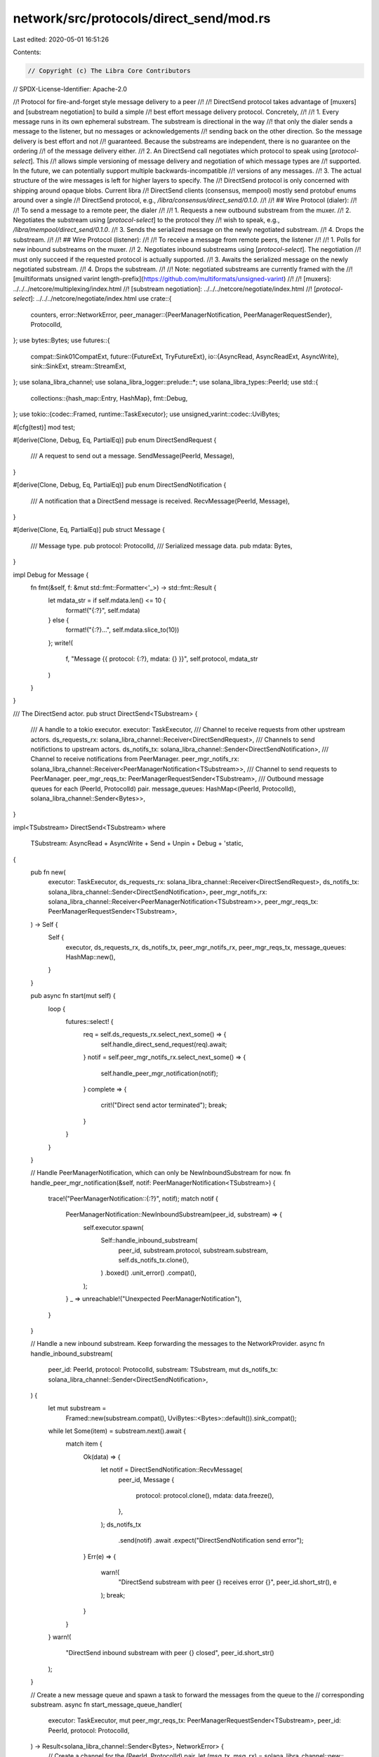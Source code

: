 network/src/protocols/direct_send/mod.rs
========================================

Last edited: 2020-05-01 16:51:26

Contents:

.. code-block:: rs

    // Copyright (c) The Libra Core Contributors
// SPDX-License-Identifier: Apache-2.0

//! Protocol for fire-and-forget style message delivery to a peer
//!
//! DirectSend protocol takes advantage of [muxers] and [substream negotiation] to build a simple
//! best effort message delivery protocol. Concretely,
//!
//! 1. Every message runs in its own ephemeral substream. The substream is directional in the way
//!    that only the dialer sends a message to the listener, but no messages or acknowledgements
//!    sending back on the other direction. So the message delivery is best effort and not
//!    guaranteed. Because the substreams are independent, there is no guarantee on the ordering
//!    of the message delivery either.
//! 2. An DirectSend call negotiates which protocol to speak using [`protocol-select`].  This
//!    allows simple versioning of message delivery and negotiation of which message types are
//!    supported. In the future, we can potentially support multiple backwards-incompatible
//!    versions of any messages.
//! 3. The actual structure of the wire messages is left for higher layers to specify. The
//!    DirectSend protocol is only concerned with shipping around opaque blobs. Current libra
//!    DirectSend clients (consensus, mempool) mostly send protobuf enums around over a single
//!    DirectSend protocol, e.g., `/libra/consensus/direct_send/0.1.0`.
//!
//! ## Wire Protocol (dialer):
//!
//! To send a message to a remote peer, the dialer
//!
//! 1. Requests a new outbound substream from the muxer.
//! 2. Negotiates the substream using [`protocol-select`] to the protocol they
//!    wish to speak, e.g., `/libra/mempool/direct_send/0.1.0`.
//! 3. Sends the serialized message on the newly negotiated substream.
//! 4. Drops the substream.
//!
//! ## Wire Protocol (listener):
//!
//! To receive a message from remote peers, the listener
//!
//! 1. Polls for new inbound substreams on the muxer.
//! 2. Negotiates inbound substreams using [`protocol-select`]. The negotiation
//!    must only succeed if the requested protocol is actually supported.
//! 3. Awaits the serialized message on the newly negotiated substream.
//! 4. Drops the substream.
//!
//! Note: negotiated substreams are currently framed with the
//! [muiltiformats unsigned varint length-prefix](https://github.com/multiformats/unsigned-varint)
//!
//! [muxers]: ../../../netcore/multiplexing/index.html
//! [substream negotiation]: ../../../netcore/negotiate/index.html
//! [`protocol-select`]: ../../../netcore/negotiate/index.html
use crate::{
    counters,
    error::NetworkError,
    peer_manager::{PeerManagerNotification, PeerManagerRequestSender},
    ProtocolId,
};
use bytes::Bytes;
use futures::{
    compat::Sink01CompatExt,
    future::{FutureExt, TryFutureExt},
    io::{AsyncRead, AsyncReadExt, AsyncWrite},
    sink::SinkExt,
    stream::StreamExt,
};
use solana_libra_channel;
use solana_libra_logger::prelude::*;
use solana_libra_types::PeerId;
use std::{
    collections::{hash_map::Entry, HashMap},
    fmt::Debug,
};
use tokio::{codec::Framed, runtime::TaskExecutor};
use unsigned_varint::codec::UviBytes;

#[cfg(test)]
mod test;

#[derive(Clone, Debug, Eq, PartialEq)]
pub enum DirectSendRequest {
    /// A request to send out a message.
    SendMessage(PeerId, Message),
}

#[derive(Clone, Debug, Eq, PartialEq)]
pub enum DirectSendNotification {
    /// A notification that a DirectSend message is received.
    RecvMessage(PeerId, Message),
}

#[derive(Clone, Eq, PartialEq)]
pub struct Message {
    /// Message type.
    pub protocol: ProtocolId,
    /// Serialized message data.
    pub mdata: Bytes,
}

impl Debug for Message {
    fn fmt(&self, f: &mut std::fmt::Formatter<'_>) -> std::fmt::Result {
        let mdata_str = if self.mdata.len() <= 10 {
            format!("{:?}", self.mdata)
        } else {
            format!("{:?}...", self.mdata.slice_to(10))
        };
        write!(
            f,
            "Message {{ protocol: {:?}, mdata: {} }}",
            self.protocol, mdata_str
        )
    }
}

/// The DirectSend actor.
pub struct DirectSend<TSubstream> {
    /// A handle to a tokio executor.
    executor: TaskExecutor,
    /// Channel to receive requests from other upstream actors.
    ds_requests_rx: solana_libra_channel::Receiver<DirectSendRequest>,
    /// Channels to send notifictions to upstream actors.
    ds_notifs_tx: solana_libra_channel::Sender<DirectSendNotification>,
    /// Channel to receive notifications from PeerManager.
    peer_mgr_notifs_rx: solana_libra_channel::Receiver<PeerManagerNotification<TSubstream>>,
    /// Channel to send requests to PeerManager.
    peer_mgr_reqs_tx: PeerManagerRequestSender<TSubstream>,
    /// Outbound message queues for each (PeerId, ProtocolId) pair.
    message_queues: HashMap<(PeerId, ProtocolId), solana_libra_channel::Sender<Bytes>>,
}

impl<TSubstream> DirectSend<TSubstream>
where
    TSubstream: AsyncRead + AsyncWrite + Send + Unpin + Debug + 'static,
{
    pub fn new(
        executor: TaskExecutor,
        ds_requests_rx: solana_libra_channel::Receiver<DirectSendRequest>,
        ds_notifs_tx: solana_libra_channel::Sender<DirectSendNotification>,
        peer_mgr_notifs_rx: solana_libra_channel::Receiver<PeerManagerNotification<TSubstream>>,
        peer_mgr_reqs_tx: PeerManagerRequestSender<TSubstream>,
    ) -> Self {
        Self {
            executor,
            ds_requests_rx,
            ds_notifs_tx,
            peer_mgr_notifs_rx,
            peer_mgr_reqs_tx,
            message_queues: HashMap::new(),
        }
    }

    pub async fn start(mut self) {
        loop {
            futures::select! {
                req = self.ds_requests_rx.select_next_some() => {
                    self.handle_direct_send_request(req).await;
                }
                notif = self.peer_mgr_notifs_rx.select_next_some() => {
                    self.handle_peer_mgr_notification(notif);
                }
                complete => {
                    crit!("Direct send actor terminated");
                    break;
                }
            }
        }
    }

    // Handle PeerManagerNotification, which can only be NewInboundSubstream for now.
    fn handle_peer_mgr_notification(&self, notif: PeerManagerNotification<TSubstream>) {
        trace!("PeerManagerNotification::{:?}", notif);
        match notif {
            PeerManagerNotification::NewInboundSubstream(peer_id, substream) => {
                self.executor.spawn(
                    Self::handle_inbound_substream(
                        peer_id,
                        substream.protocol,
                        substream.substream,
                        self.ds_notifs_tx.clone(),
                    )
                    .boxed()
                    .unit_error()
                    .compat(),
                );
            }
            _ => unreachable!("Unexpected PeerManagerNotification"),
        }
    }

    // Handle a new inbound substream. Keep forwarding the messages to the NetworkProvider.
    async fn handle_inbound_substream(
        peer_id: PeerId,
        protocol: ProtocolId,
        substream: TSubstream,
        mut ds_notifs_tx: solana_libra_channel::Sender<DirectSendNotification>,
    ) {
        let mut substream =
            Framed::new(substream.compat(), UviBytes::<Bytes>::default()).sink_compat();
        while let Some(item) = substream.next().await {
            match item {
                Ok(data) => {
                    let notif = DirectSendNotification::RecvMessage(
                        peer_id,
                        Message {
                            protocol: protocol.clone(),
                            mdata: data.freeze(),
                        },
                    );
                    ds_notifs_tx
                        .send(notif)
                        .await
                        .expect("DirectSendNotification send error");
                }
                Err(e) => {
                    warn!(
                        "DirectSend substream with peer {} receives error {}",
                        peer_id.short_str(),
                        e
                    );
                    break;
                }
            }
        }
        warn!(
            "DirectSend inbound substream with peer {} closed",
            peer_id.short_str()
        );
    }

    // Create a new message queue and spawn a task to forward the messages from the queue to the
    // corresponding substream.
    async fn start_message_queue_handler(
        executor: TaskExecutor,
        mut peer_mgr_reqs_tx: PeerManagerRequestSender<TSubstream>,
        peer_id: PeerId,
        protocol: ProtocolId,
    ) -> Result<solana_libra_channel::Sender<Bytes>, NetworkError> {
        // Create a channel for the (PeerId, ProtocolId) pair.
        let (msg_tx, msg_rx) = solana_libra_channel::new::<Bytes>(
            1024,
            &counters::OP_COUNTERS.peer_gauge(
                &counters::PENDING_DIRECT_SEND_OUTBOUND_MESSAGES,
                &peer_id.short_str(),
            ),
        );

        // Open a new substream for the (PeerId, ProtocolId) pair
        let raw_substream = peer_mgr_reqs_tx.open_substream(peer_id, protocol).await?;
        let substream =
            Framed::new(raw_substream.compat(), UviBytes::<Bytes>::default()).sink_compat();

        // Spawn a task to forward the messages from the queue to the substream.
        let f_substream = async move {
            if let Err(e) = msg_rx.map(Ok).forward(substream).await {
                warn!(
                    "Forward messages to peer {} error {:?}",
                    peer_id.short_str(),
                    e
                );
            }
            // The messages in queue will be dropped
            counters::DIRECT_SEND_MESSAGES_DROPPED.inc_by(
                counters::OP_COUNTERS
                    .peer_gauge(
                        &counters::PENDING_DIRECT_SEND_OUTBOUND_MESSAGES,
                        &peer_id.short_str(),
                    )
                    .get(),
            );
        };
        executor.spawn(f_substream.boxed().unit_error().compat());

        Ok(msg_tx)
    }

    // Try to send a message to the message queue.
    async fn try_send_msg(
        &mut self,
        peer_id: PeerId,
        msg: Message,
        peer_mgr_reqs_tx: PeerManagerRequestSender<TSubstream>,
    ) -> Result<(), NetworkError> {
        let protocol = msg.protocol.clone();

        let substream_queue_tx = match self.message_queues.entry((peer_id, protocol.clone())) {
            Entry::Occupied(entry) => entry.into_mut(),
            Entry::Vacant(entry) => {
                let msg_tx = Self::start_message_queue_handler(
                    self.executor.clone(),
                    peer_mgr_reqs_tx,
                    peer_id,
                    protocol.clone(),
                )
                .await?;
                entry.insert(msg_tx)
            }
        };

        substream_queue_tx.try_send(msg.mdata).map_err(|e| {
            // If the channel is full, simply drop the message on the floor;
            // If the channel is disconnected, remove the message queue from the collection.
            if e.is_disconnected() {
                self.message_queues.remove(&(peer_id, protocol));
            }
            e.into()
        })
    }

    // Handle DirectSendRequest, which can only be SendMessage request for now.
    async fn handle_direct_send_request(&mut self, req: DirectSendRequest) {
        trace!("DirectSendRequest::{:?}", req);
        match req {
            DirectSendRequest::SendMessage(peer_id, msg) => {
                if let Err(e) = self
                    .try_send_msg(peer_id, msg.clone(), self.peer_mgr_reqs_tx.clone())
                    .await
                {
                    counters::DIRECT_SEND_MESSAGES_DROPPED.inc();
                    warn!("DirectSend to peer {} failed: {}", peer_id.short_str(), e);
                }
            }
        }
    }
}


